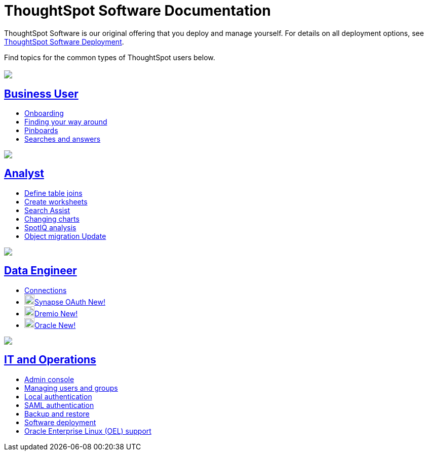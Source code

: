 = ThoughtSpot Software Documentation
:page-layout: home-branch

ThoughtSpot Software is our original offering that you deploy and manage yourself. For details on all deployment options, see xref:deployment-sw.adoc[ThoughtSpot Software Deployment].

Find topics for the common types of ThoughtSpot users below.

[.conceal-title]
== {empty}
++++
<div class="columns">
  <div class="box">
    <img src="_images/persona-business-user.png">
    <h2>
      <a href="https://preview-thoughtspot.netlify.app/software/latest/business-user">Business User</a>
    </h2>
    <ul>
      <li><a href="https://preview-thoughtspot.netlify.app/software/latest/onboarding">Onboarding</a></li>
      <li><a href="https://preview-thoughtspot.netlify.app/software/latest/navigating-thoughtspot">Finding your way around</a></li>
      <li><a href="https://preview-thoughtspot.netlify.app/software/latest/pinboards">Pinboards</a></li>
      <li><a href="https://preview-thoughtspot.netlify.app/software/latest/search">Searches and answers</a></li>
    </ul>
    </div>
  <div class="box">
    <img src="_images/persona-analyst.png">
    <h2>
      <a href="https://preview-thoughtspot.netlify.app/software/latest/analyst">Analyst</a>
    </h2>
    <ul>
      <li><a href="https://preview-thoughtspot.netlify.app/software/latest/relationship-create">Define table joins</a></li>
      <li><a href="https://preview-thoughtspot.netlify.app/software/latest/worksheets">Create worksheets</a></li>
      <li><a href="https://preview-thoughtspot.netlify.app/software/latest/search-assist">Search Assist</a></li>
      <li><a href="https://preview-thoughtspot.netlify.app/software/latest/chart-change">Changing charts</a></li>
      <li><a href="https://preview-thoughtspot.netlify.app/software/latest/spotiq">SpotIQ analysis</a></li>
      <li><a href=https://preview-thoughtspot.netlify.app/software/latest/scriptability">Object migration <span class="badge badge-update">Update</span></a></li>
    </ul>
    </div>
  <div class="box">
    <img src="_images/persona-data-engineer.png">
    <h2>
      <a href="https://preview-thoughtspot.netlify.app/software/latest/data-engineer">Data Engineer</a>
    </h2>
    <ul>
        <li><a href="https://preview-thoughtspot.netlify.app/software/latest/connections">Connections</a></li>
        <li><img src="_images/synapse_sm.png" width="20px" alt="more options menu icon" class="inline"><a href="https://preview-thoughtspot.netlify.app/software/latest/connections-synapse-oauth">Synapse OAuth <span class="badge badge-new">New!</span></a></li>
        <li><img src="_images/dremio_sm.png" width="20px" alt="more options menu icon" class="inline"><a href="https://preview-thoughtspot.netlify.app/software/latest/connections-dremio">Dremio <span class="badge badge-new">New!</span></a></li>
        <li><img src="_images/oracle_sm.png" width="20px" alt="more options menu icon" class="inline"><a href="https://preview-thoughtspot.netlify.app/software/latest/connections-adw">Oracle <span class="badge badge-new">New!</span></a></li>
    </ul>
    </div>
      <div class="box">
        <img src="_images/persona-it-ops.png">
        <h2>
          <a href="https://preview-thoughtspot.netlify.app/software/latest/it-ops">IT and Operations
        </h2>
        <ul>
         <li><a href="https://preview-thoughtspot.netlify.app/software/latest/admin-portal">Admin console</a></li>
          <li><a href="https://preview-thoughtspot.netlify.app/software/latest/users-groups">Managing users and groups</a></li>
       <li><a href="https://preview-thoughtspot.netlify.app/software/latest/internal-auth">Local authentication</a></li>
       <li><a href="https://preview-thoughtspot.netlify.app/software/latest/saml">SAML authentication</a></li>
          <li><a href="https://preview-thoughtspot.netlify.app/software/latest/backup-strategy">Backup and restore</a></li>
          <li><a href="https://preview-thoughtspot.netlify.app/software/latest/deployment-sw">Software deployment</a></li>
          <li><a href="https://preview-thoughtspot.netlify.app/software/latest/rhel">Oracle Enterprise Linux (OEL) support </a></li>
        </ul>
        </div>
 </div>
 <!-- 2nd row of 3-column layout -->
 <!-- <div class="columns">
   <div class="box2">
     <img src="_images/persona-it-ops.png">
     <h2>
       <a href="https://docs.thoughtspot.com/software/latest/it-ops.html">IT and Operations
     </h2>
     <ul>
      <li><a href="https://docs.thoughtspot.com/software/latest/admin-portal.html">Admin Console</a></li>
       <li><a href="https://docs.thoughtspot.com/software/latest/users-groups.html">Managing users and groups</a></li>
    <li><a href="https://docs.thoughtspot.com/software/latest/internal-auth.html">Local authentication</a></li>
    <li><a href="https://docs.thoughtspot.com/software/latest/saml.html">SAML authentication</a></li>
       <li><a href="https://docs.thoughtspot.com/software/latest/backup-strategy.html">Backup and restore</a></li>
       <li><a href="https://docs.thoughtspot.com/software/latest/deployment-sw.html ">Software deployment</a></li>
       <li><a href="https://docs.thoughtspot.com/software/latest/rhel.html">Oracle Enterprise Linux (OEL) support <span class="badge badge-new">New!</span> </a></li>
     </ul>
     </div>
     <div class="box2">
       <img src="_images/persona-developer.png">
       <h2>
         <a href="https://docs.thoughtspot.com/software/latest/developer.html">Developer</a>
       </h2>
       <ul>
         <!-- <li><a href="https://docs.thoughtspot.com/software/latest/embedding-overview.html">Embedding</a></li>
         <li><a href="https://docs.thoughtspot.com/software/latest/js-api.html">Use the JavaScript API</a></li>
        <li><a href="https://docs.thoughtspot.com/software/latest/saml-integration.html">SAML</a></li>
        <li><a href="https://docs.thoughtspot.com/software/latest/data-api.html">Data REST API</a></li>
         <li><a href="https://docs.thoughtspot.com/software/latest/public-api-reference.html">Public API reference</a></li>
            <li><a href="https://docs.thoughtspot.com/software/latest/runtime-filters.html">Runtime Filters</a></li>
            <!--<li><a href="https://docs.thoughtspot.com/software/latest/customization.html">Customization</a></li>
       </ul>
       </div>
   <div class="box2">
     <img src="_images/persona-data-engineer.png">
     <h2>
       <a href="https://docs.thoughtspot.com/software/latest/data-engineer.html">More...</a>
     </h2>
     <ul>
         <li><a href="https://cloud-docs.thoughtspot.com">ThoughtSpot Cloud documentation</a>
         <li><a href="https://www.thoughtspot.com/">ThoughtSpot website</a></li>
         <li><a href="https://training.thoughtspot.com/">ThoughtSpot U</a></li>
         <li><a href="https://community.thoughtspot.com/customers/s/">ThoughtSpot Community</a></li>
       </ul>
     </ul>
     </div>
  </div>  -->
++++
 